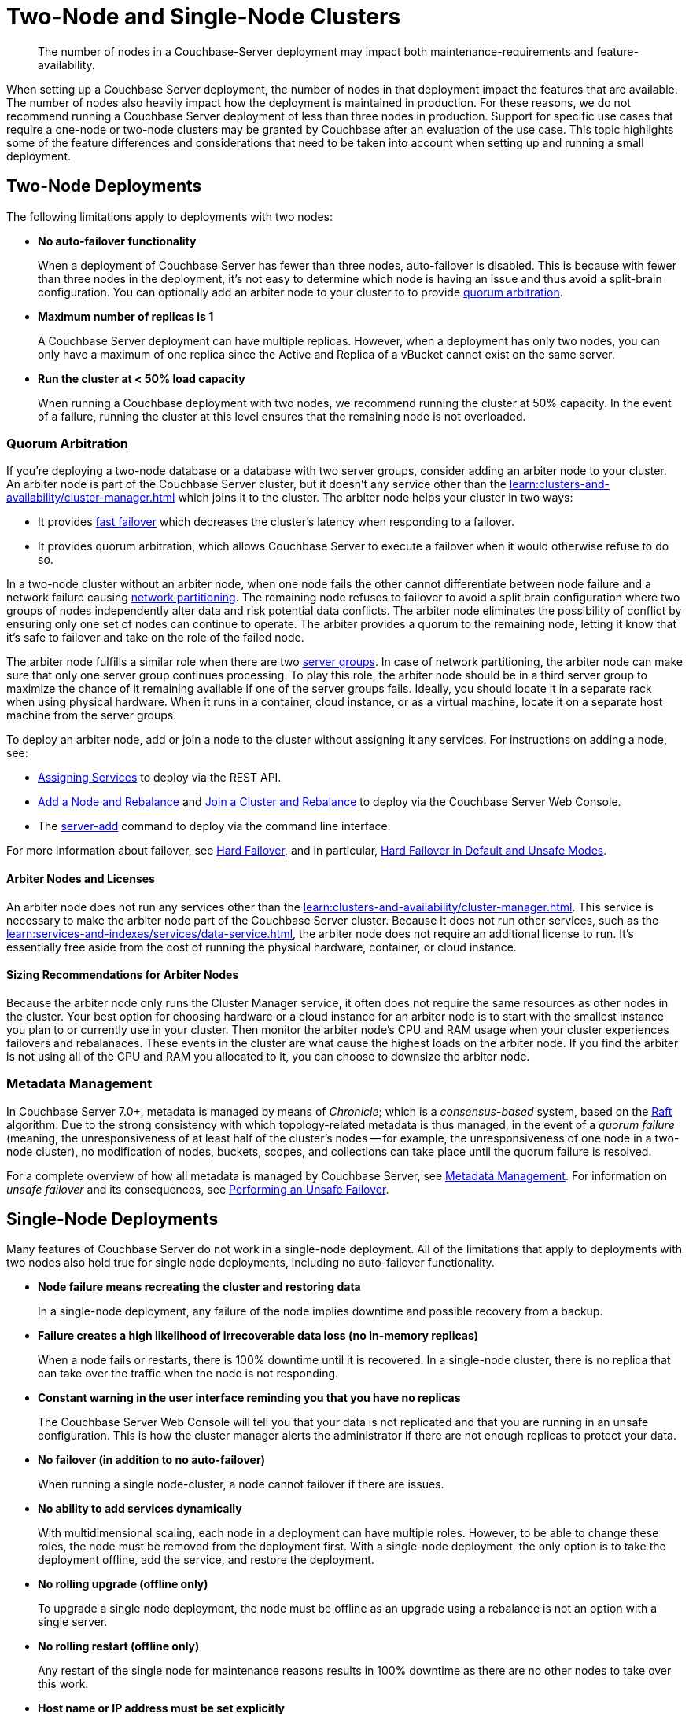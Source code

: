 = Two-Node and Single-Node Clusters
:description: The number of nodes in a Couchbase-Server deployment may impact both maintenance-requirements and feature-availability.

[abstract]
{description}

When setting up a Couchbase Server deployment, the number of nodes in that deployment impact the features that are available.
The number of nodes also heavily impact how the deployment is maintained in production.
For these reasons, we do not recommend running a Couchbase Server deployment of less than three nodes in production.
Support for specific use cases that require a one-node or two-node clusters may be granted by Couchbase after an evaluation of the use case.
This topic highlights some of the feature differences and considerations that need to be taken into account when setting up and running a small deployment.

== Two-Node Deployments

The following limitations apply to deployments with two nodes:

* *No auto-failover functionality*
+
When a deployment of Couchbase Server has fewer than three nodes, auto-failover is disabled.
This is because with fewer than three nodes in the deployment, it's not easy to determine which node is having an issue and thus avoid a split-brain configuration.
You can optionally add an arbiter node to your cluster to to provide xref:#quorum-arbitration[quorum arbitration].

* *Maximum number of replicas is 1*
+
A Couchbase Server deployment can have multiple replicas.
However, when a deployment has only two nodes, you can only have a maximum of one replica since the Active and Replica of a vBucket cannot exist on the same server.

* *Run the cluster at < 50% load capacity*
+
When running a Couchbase deployment with two nodes, we recommend running the cluster at 50% capacity.
In the event of a failure, running the cluster at this level ensures that the remaining node is not overloaded.

[#quorum-arbitration]
=== Quorum Arbitration

If you're deploying a two-node database or a database with two server groups, consider adding an arbiter node to your cluster.
An arbiter node is part of the Couchbase Server cluster, but it doesn't any service other than the xref:learn:clusters-and-availability/cluster-manager.adoc[] which joins it to the cluster. 
The arbiter node helps your cluster in two ways:

* It provides xref:learn:clusters-and-availability/nodes.adoc#fast-failover[fast failover] which decreases the cluster's latency when responding to a failover.

* It provides quorum arbitration, which allows Couchbase Server to execute a failover when it would otherwise refuse to do so.

In a two-node cluster without an arbiter node, when one node fails the other cannot differentiate between node failure and a network failure causing https://en.wikipedia.org/wiki/Network_partition[network partitioning^].
The remaining node refuses to failover to avoid a split brain configuration where two groups of nodes independently alter data and risk potential data conflicts.
The arbiter node eliminates the possibility of conflict by ensuring only one set of nodes can continue to operate.
The arbiter provides a quorum to the remaining node, letting it know that it's safe to failover and take on the role of the failed node.

The arbiter node fulfills a similar role when there are two xref:learn:clusters-and-availability/groups.adoc[server groups]. 
In case of network partitioning, the arbiter node can make sure that only one server group continues processing.
To play this role, the arbiter node should be in a third server group to maximize the chance of it remaining available if one of the server groups fails. 
Ideally, you should locate it in a separate rack when using physical hardware.
When it runs in a container, cloud instance, or as a virtual machine, locate it on a separate host machine from the server groups.

To deploy an arbiter node, add or join a node to the cluster without assigning it any services. 
For instructions on adding a node, see:

*  xref:rest-api:rest-set-up-services.adoc[Assigning Services] to deploy via the REST API.

* xref:manage:manage-nodes/add-node-and-rebalance#arbiter-node-addition[Add a Node and Rebalance] and xref:manage:manage-nodes/join-cluster-and-rebalance#arbiter-node-join[Join a Cluster and Rebalance] to deploy via the Couchbase Server Web Console.

* The xref:cli:cbcli/couchbase-cli-server-add[server-add] command to deploy via the command line interface.

For more information about failover, see xref:learn:clusters-and-availability/hard-failover.adoc[Hard Failover], and in particular, xref:learn:clusters-and-availability/hard-failover.adoc#default-and-unsafe[Hard Failover in Default and Unsafe Modes].

==== Arbiter Nodes and Licenses

An arbiter node does not run any services other than the xref:learn:clusters-and-availability/cluster-manager.adoc[].
This service is necessary to make the arbiter node part of the Couchbase Server cluster.
Because it does not run other services, such as the xref:learn:services-and-indexes/services/data-service.adoc[], the arbiter node does not require an additional license to run. 
It's essentially free aside from the cost of running the physical hardware, container, or cloud instance. 

==== Sizing Recommendations for Arbiter Nodes

Because the arbiter node only runs the Cluster Manager service, it often does not require the same resources as other nodes in the cluster.
Your best option for choosing hardware or a cloud instance for an arbiter node is to start with the smallest instance you plan to or currently use in your cluster.
Then monitor the arbiter node's CPU and RAM usage when your cluster experiences failovers and rebalanaces.
These events in the cluster are what cause the highest loads on the arbiter node.
If you find the arbiter is not using all of the CPU and RAM you allocated to it, you can choose to downsize the arbiter node.

=== Metadata Management

In Couchbase Server 7.0+, metadata is managed by means of _Chronicle_; which is a _consensus-based_ system, based on the https://raft.github.io/[Raft^] algorithm.
Due to the strong consistency with which topology-related metadata is thus managed, in the event of a _quorum failure_ (meaning, the unresponsiveness of at least half of the cluster's nodes -- for example, the unresponsiveness of one node in a two-node cluster), no modification of nodes, buckets, scopes, and collections can take place until the quorum failure is resolved.



For a complete overview of how all metadata is managed by Couchbase Server, see xref:learn:clusters-and-availability/metadata-management.adoc[Metadata Management].
For information on _unsafe failover_ and its consequences, see xref:learn:clusters-and-availability/hard-failover.adoc#performing-an-unsafe-failover[Performing an Unsafe Failover].


== Single-Node Deployments

Many features of Couchbase Server do not work in a single-node deployment.
All of the limitations that apply to deployments with two nodes also hold true for single node deployments, including no auto-failover functionality.

* *Node failure means recreating the cluster and restoring data*
+
In a single-node deployment, any failure of the node implies downtime and possible recovery from a backup.

* *Failure creates a high likelihood of irrecoverable data loss (no in-memory replicas)*
+
When a node fails or restarts, there is 100% downtime until it is recovered.
In a single-node cluster, there is no replica that can take over the traffic when the node is not responding.

* *Constant warning in the user interface reminding you that you have no replicas*
+
The Couchbase Server Web Console will tell you that your data is not replicated and that you are running in an unsafe configuration.
This is how the cluster manager alerts the administrator if there are not enough replicas to protect your data.

* *No failover (in addition to no auto-failover)*
+
When running a single node-cluster, a node cannot failover if there are issues.

* *No ability to add services dynamically*
+
With multidimensional scaling, each node in a deployment can have multiple roles.
However, to be able to change these roles, the node must be removed from the deployment first.
With a single-node deployment, the only option is to take the deployment offline, add the service, and restore the deployment.

* *No rolling upgrade (offline only)*
+
To upgrade a single node deployment, the node must be offline as an upgrade using a rebalance is not an option with a single server.

* *No rolling restart (offline only)*
+
Any restart of the single node for maintenance reasons results in 100% downtime as there are no other nodes to take over this work.

* *Host name or IP address must be set explicitly*
+
When creating a single-node deployment, set the host name and IP address at the time of creation.
